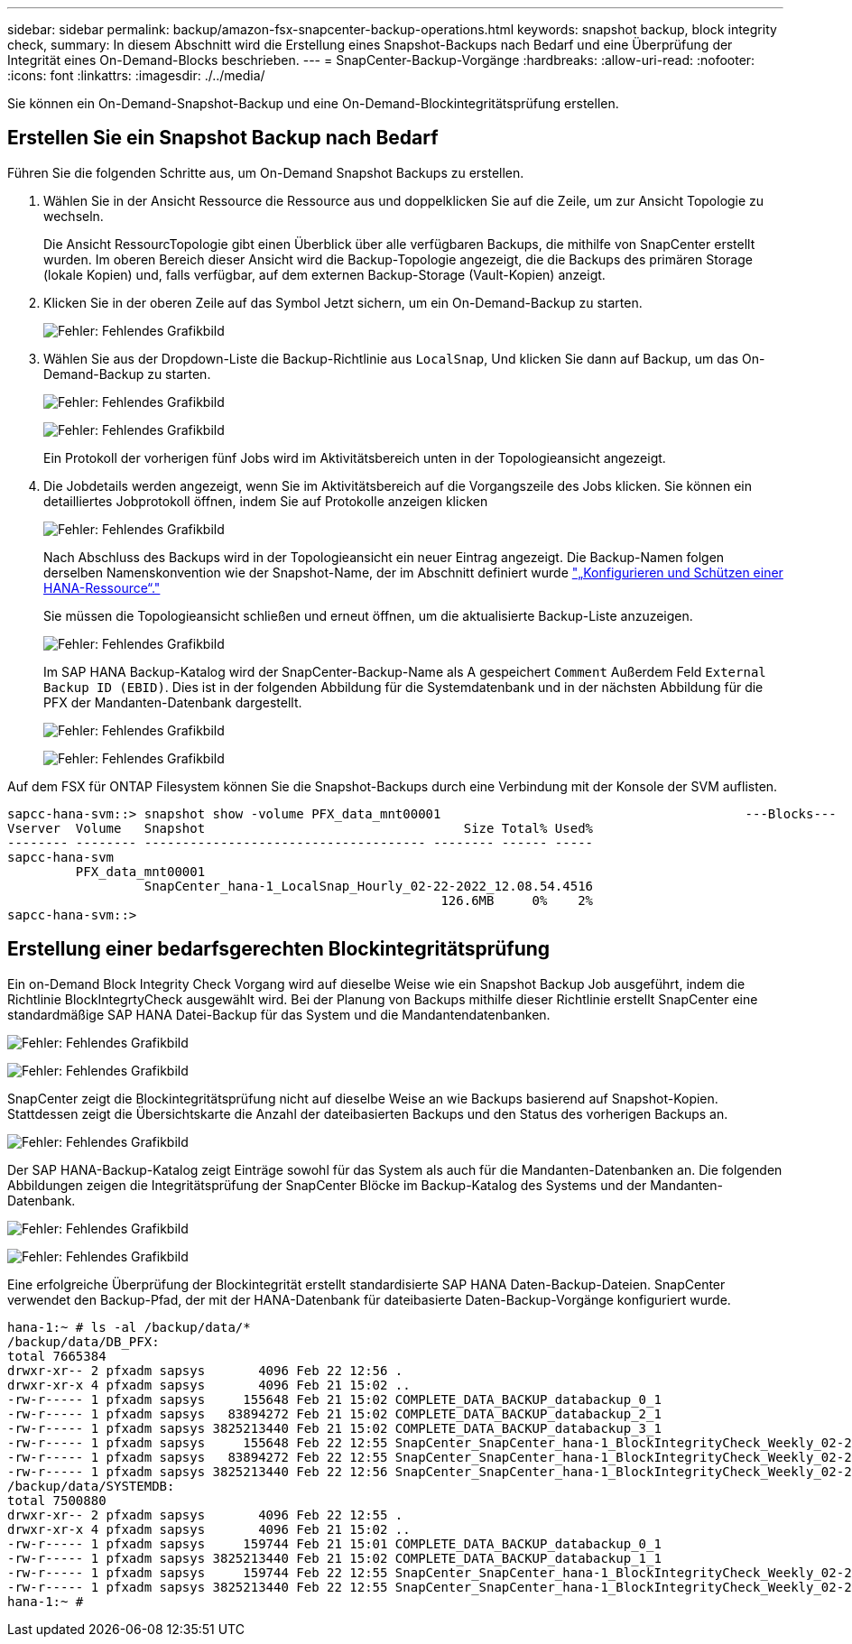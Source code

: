 ---
sidebar: sidebar 
permalink: backup/amazon-fsx-snapcenter-backup-operations.html 
keywords: snapshot backup, block integrity check, 
summary: In diesem Abschnitt wird die Erstellung eines Snapshot-Backups nach Bedarf und eine Überprüfung der Integrität eines On-Demand-Blocks beschrieben. 
---
= SnapCenter-Backup-Vorgänge
:hardbreaks:
:allow-uri-read: 
:nofooter: 
:icons: font
:linkattrs: 
:imagesdir: ./../media/


[role="lead"]
Sie können ein On-Demand-Snapshot-Backup und eine On-Demand-Blockintegritätsprüfung erstellen.



== Erstellen Sie ein Snapshot Backup nach Bedarf

Führen Sie die folgenden Schritte aus, um On-Demand Snapshot Backups zu erstellen.

. Wählen Sie in der Ansicht Ressource die Ressource aus und doppelklicken Sie auf die Zeile, um zur Ansicht Topologie zu wechseln.
+
Die Ansicht RessourcTopologie gibt einen Überblick über alle verfügbaren Backups, die mithilfe von SnapCenter erstellt wurden. Im oberen Bereich dieser Ansicht wird die Backup-Topologie angezeigt, die die Backups des primären Storage (lokale Kopien) und, falls verfügbar, auf dem externen Backup-Storage (Vault-Kopien) anzeigt.

. Klicken Sie in der oberen Zeile auf das Symbol Jetzt sichern, um ein On-Demand-Backup zu starten.
+
image:amazon-fsx-image48.png["Fehler: Fehlendes Grafikbild"]

. Wählen Sie aus der Dropdown-Liste die Backup-Richtlinie aus `LocalSnap`, Und klicken Sie dann auf Backup, um das On-Demand-Backup zu starten.
+
image:amazon-fsx-image49.png["Fehler: Fehlendes Grafikbild"]

+
image:amazon-fsx-image50.png["Fehler: Fehlendes Grafikbild"]

+
Ein Protokoll der vorherigen fünf Jobs wird im Aktivitätsbereich unten in der Topologieansicht angezeigt.

. Die Jobdetails werden angezeigt, wenn Sie im Aktivitätsbereich auf die Vorgangszeile des Jobs klicken. Sie können ein detailliertes Jobprotokoll öffnen, indem Sie auf Protokolle anzeigen klicken
+
image:amazon-fsx-image51.png["Fehler: Fehlendes Grafikbild"]

+
Nach Abschluss des Backups wird in der Topologieansicht ein neuer Eintrag angezeigt. Die Backup-Namen folgen derselben Namenskonvention wie der Snapshot-Name, der im Abschnitt definiert wurde link:amazon-fsx-snapcenter-configuration.html#configure-and-protect-a-hana-resource["„Konfigurieren und Schützen einer HANA-Ressource“."]

+
Sie müssen die Topologieansicht schließen und erneut öffnen, um die aktualisierte Backup-Liste anzuzeigen.

+
image:amazon-fsx-image52.png["Fehler: Fehlendes Grafikbild"]

+
Im SAP HANA Backup-Katalog wird der SnapCenter-Backup-Name als A gespeichert `Comment` Außerdem Feld `External Backup ID (EBID)`. Dies ist in der folgenden Abbildung für die Systemdatenbank und in der nächsten Abbildung für die PFX der Mandanten-Datenbank dargestellt.

+
image:amazon-fsx-image53.png["Fehler: Fehlendes Grafikbild"]

+
image:amazon-fsx-image54.png["Fehler: Fehlendes Grafikbild"]



Auf dem FSX für ONTAP Filesystem können Sie die Snapshot-Backups durch eine Verbindung mit der Konsole der SVM auflisten.

....
sapcc-hana-svm::> snapshot show -volume PFX_data_mnt00001                                        ---Blocks---
Vserver  Volume   Snapshot                                  Size Total% Used%
-------- -------- ------------------------------------- -------- ------ -----
sapcc-hana-svm
         PFX_data_mnt00001
                  SnapCenter_hana-1_LocalSnap_Hourly_02-22-2022_12.08.54.4516
                                                         126.6MB     0%    2%
sapcc-hana-svm::>
....


== Erstellung einer bedarfsgerechten Blockintegritätsprüfung

Ein on-Demand Block Integrity Check Vorgang wird auf dieselbe Weise wie ein Snapshot Backup Job ausgeführt, indem die Richtlinie BlockIntegrtyCheck ausgewählt wird. Bei der Planung von Backups mithilfe dieser Richtlinie erstellt SnapCenter eine standardmäßige SAP HANA Datei-Backup für das System und die Mandantendatenbanken.

image:amazon-fsx-image55.png["Fehler: Fehlendes Grafikbild"]

image:amazon-fsx-image56.png["Fehler: Fehlendes Grafikbild"]

SnapCenter zeigt die Blockintegritätsprüfung nicht auf dieselbe Weise an wie Backups basierend auf Snapshot-Kopien. Stattdessen zeigt die Übersichtskarte die Anzahl der dateibasierten Backups und den Status des vorherigen Backups an.

image:amazon-fsx-image57.png["Fehler: Fehlendes Grafikbild"]

Der SAP HANA-Backup-Katalog zeigt Einträge sowohl für das System als auch für die Mandanten-Datenbanken an. Die folgenden Abbildungen zeigen die Integritätsprüfung der SnapCenter Blöcke im Backup-Katalog des Systems und der Mandanten-Datenbank.

image:amazon-fsx-image58.png["Fehler: Fehlendes Grafikbild"]

image:amazon-fsx-image59.png["Fehler: Fehlendes Grafikbild"]

Eine erfolgreiche Überprüfung der Blockintegrität erstellt standardisierte SAP HANA Daten-Backup-Dateien. SnapCenter verwendet den Backup-Pfad, der mit der HANA-Datenbank für dateibasierte Daten-Backup-Vorgänge konfiguriert wurde.

....
hana-1:~ # ls -al /backup/data/*
/backup/data/DB_PFX:
total 7665384
drwxr-xr-- 2 pfxadm sapsys       4096 Feb 22 12:56 .
drwxr-xr-x 4 pfxadm sapsys       4096 Feb 21 15:02 ..
-rw-r----- 1 pfxadm sapsys     155648 Feb 21 15:02 COMPLETE_DATA_BACKUP_databackup_0_1
-rw-r----- 1 pfxadm sapsys   83894272 Feb 21 15:02 COMPLETE_DATA_BACKUP_databackup_2_1
-rw-r----- 1 pfxadm sapsys 3825213440 Feb 21 15:02 COMPLETE_DATA_BACKUP_databackup_3_1
-rw-r----- 1 pfxadm sapsys     155648 Feb 22 12:55 SnapCenter_SnapCenter_hana-1_BlockIntegrityCheck_Weekly_02-22-2022_12.55.18.7966_databackup_0_1
-rw-r----- 1 pfxadm sapsys   83894272 Feb 22 12:55 SnapCenter_SnapCenter_hana-1_BlockIntegrityCheck_Weekly_02-22-2022_12.55.18.7966_databackup_2_1
-rw-r----- 1 pfxadm sapsys 3825213440 Feb 22 12:56 SnapCenter_SnapCenter_hana-1_BlockIntegrityCheck_Weekly_02-22-2022_12.55.18.7966_databackup_3_1
/backup/data/SYSTEMDB:
total 7500880
drwxr-xr-- 2 pfxadm sapsys       4096 Feb 22 12:55 .
drwxr-xr-x 4 pfxadm sapsys       4096 Feb 21 15:02 ..
-rw-r----- 1 pfxadm sapsys     159744 Feb 21 15:01 COMPLETE_DATA_BACKUP_databackup_0_1
-rw-r----- 1 pfxadm sapsys 3825213440 Feb 21 15:02 COMPLETE_DATA_BACKUP_databackup_1_1
-rw-r----- 1 pfxadm sapsys     159744 Feb 22 12:55 SnapCenter_SnapCenter_hana-1_BlockIntegrityCheck_Weekly_02-22-2022_12.55.18.7966_databackup_0_1
-rw-r----- 1 pfxadm sapsys 3825213440 Feb 22 12:55 SnapCenter_SnapCenter_hana-1_BlockIntegrityCheck_Weekly_02-22-2022_12.55.18.7966_databackup_1_1
hana-1:~ #
....